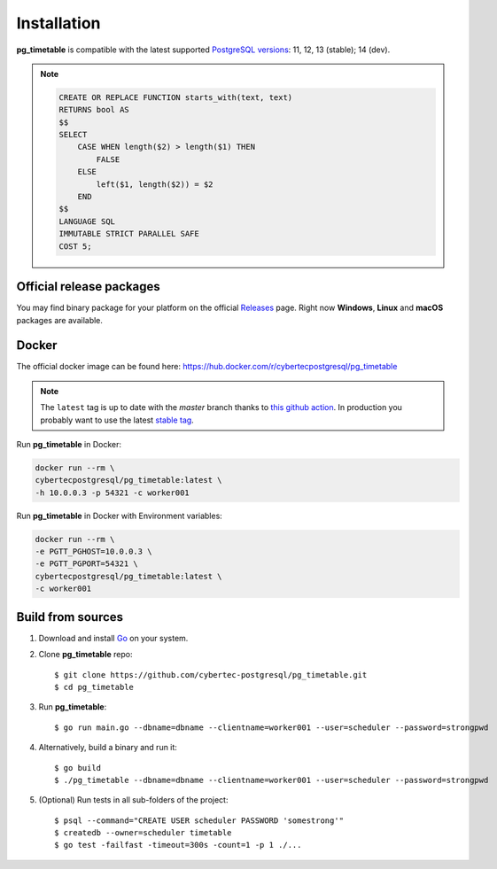 Installation
================================================

**pg_timetable** is compatible with the latest supported `PostgreSQL versions <https://www.postgresql.org/support/versioning/>`_: 11, 12, 13 (stable); 14 (dev).

.. note::

    .. raw:: html

        <details>
        <summary>If you want to use <strong>pg_timetable</strong> with older versions (9.5, 9.6 and 10)...</summary>
        please, execute this SQL script before running pg_timetable:

    .. code-block:: SQL

            CREATE OR REPLACE FUNCTION starts_with(text, text)
            RETURNS bool AS 
            $$
            SELECT 
                CASE WHEN length($2) > length($1) THEN 
                    FALSE 
                ELSE 
                    left($1, length($2)) = $2 
                END
            $$
            LANGUAGE SQL
            IMMUTABLE STRICT PARALLEL SAFE
            COST 5;

    .. raw:: html

        </details>


Official release packages
------------------------------------------------

You may find binary package for your platform on the official `Releases <https://github.com/cybertec-postgresql/pg_timetable/releases>`_ page. Right now **Windows**, **Linux** and **macOS** packages are available.

Docker
------------------------------------------------

The official docker image can be found here: https://hub.docker.com/r/cybertecpostgresql/pg_timetable

.. note:: 

    The ``latest`` tag is up to date with the `master` branch thanks to `this github action <https://github.com/cybertec-postgresql/pg_timetable/blob/master/.github/workflows/docker.yml>`_. In production you probably want to use the latest `stable tag <https://hub.docker.com/r/cybertecpostgresql/pg_timetable/tags>`_.

Run **pg_timetable** in Docker:

.. code-block:: console

    docker run --rm \
    cybertecpostgresql/pg_timetable:latest \
    -h 10.0.0.3 -p 54321 -c worker001

Run **pg_timetable** in Docker with Environment variables:

.. code-block:: console

    docker run --rm \
    -e PGTT_PGHOST=10.0.0.3 \
    -e PGTT_PGPORT=54321 \
    cybertecpostgresql/pg_timetable:latest \
    -c worker001

Build from sources
------------------------------------------------

1. Download and install `Go <https://golang.org/doc/install>`_ on your system.
#. Clone **pg_timetable** repo::

    $ git clone https://github.com/cybertec-postgresql/pg_timetable.git
    $ cd pg_timetable

#. Run **pg_timetable**::
    
    $ go run main.go --dbname=dbname --clientname=worker001 --user=scheduler --password=strongpwd

#. Alternatively, build a binary and run it::

    $ go build
    $ ./pg_timetable --dbname=dbname --clientname=worker001 --user=scheduler --password=strongpwd

#. (Optional) Run tests in all sub-folders of the project::

    $ psql --command="CREATE USER scheduler PASSWORD 'somestrong'"
    $ createdb --owner=scheduler timetable
    $ go test -failfast -timeout=300s -count=1 -p 1 ./...

